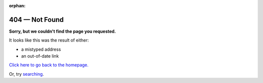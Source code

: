 :orphan:

###############
404 — Not Found
###############

**Sorry, but we couldn't find the page you requested.**

It looks like this was the result of either:

- a mistyped address
- an out-of-date link

`Click here to go back to the homepage. <http://handbook.datalad.org>`_

Or, try `searching <http://handbook.datalad.org/search.html>`_.
